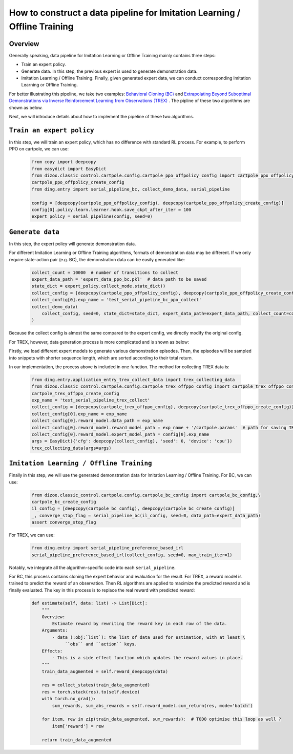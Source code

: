 How to construct a data pipeline for Imitation Learning / Offline Training
==============================================================

Overview
~~~~~~~~~~~~~~

Generally speaking, data pipeline for Imitation Learning or Offline Training mainly contains three steps:

- Train an expert policy.
- Generate data. In this step, the previous expert is used to generate demonstration data.
- Imitation Learning / Offline Training. Finally, given generated expert data, we can conduct corresponding Imitation Learning or Offline Training.

For better illustrating this pipeline, we take two examples: `Behavioral Cloning (BC) <http://www.cse.unsw.edu.au/~claude/papers/MI15.pdf>`_ and `Extrapolating Beyond Suboptimal Demonstrations via Inverse Reinforcement Learning from Observations (TREX) <https://arxiv.org/abs/1904.06387>`_ . The pipline of these two algorithms are shown as below.

.. image::
    images/offline.png
    :width: 500
    :align: center

Next, we will introduce details about how to implement the pipeline of these two algorithms.

``Train an expert policy``
~~~~~~~~~~~~~~

In this step, we will train an expert policy, which has no difference with standard RL process. For example, to perform PPO on cartpole, we can use:

   .. code:: python

      from copy import deepcopy
      from easydict import EasyDict
      from dizoo.classic_control.cartpole.config.cartpole_ppo_offpolicy_config import cartpole_ppo_offpolicy_config,\
      cartpole_ppo_offpolicy_create_config
      from ding.entry import serial_pipeline_bc, collect_demo_data, serial_pipeline

      config = [deepcopy(cartpole_ppo_offpolicy_config), deepcopy(cartpole_ppo_offpolicy_create_config)]
      config[0].policy.learn.learner.hook.save_ckpt_after_iter = 100
      expert_policy = serial_pipeline(config, seed=0)

``Generate data``
~~~~~~~~~~~~~~

In this step, the expert policy will generate demonstration data.

For different Imitation Learning or Offline Training algorithms, formats of demonstration data may be different. If we only require state-action pair (e.g. BC), the demonstration data can be easily generated like:

   .. code:: python

      collect_count = 10000  # number of transitions to collect
      expert_data_path = 'expert_data_ppo_bc.pkl'  # data path to be saved
      state_dict = expert_policy.collect_mode.state_dict()
      collect_config = [deepcopy(cartpole_ppo_offpolicy_config), deepcopy(cartpole_ppo_offpolicy_create_config)]
      collect_config[0].exp_name = 'test_serial_pipeline_bc_ppo_collect'
      collect_demo_data(
          collect_config, seed=0, state_dict=state_dict, expert_data_path=expert_data_path, collect_count=collect_count
      )

Because the collect config is almost the same compared to the expert config, we directly modify the original config.

For TREX, however, data generation process is more complicated and is shown as below:

.. image::
    images/trex.png
    :width: 500
    :align: center

Firstly, we load different expert models to generate various demonstration episodes. Then, the episodes will be sampled into snippets with shorter sequence length, which are sorted according to their total return.

In our implementation, the process above is included in one function. The method for collecting TREX data is:

   .. code:: python

      from ding.entry.application_entry_trex_collect_data import trex_collecting_data
      from dizoo.classic_control.cartpole.config.cartpole_trex_offppo_config import cartpole_trex_offppo_config,\
      cartpole_trex_offppo_create_config
      exp_name = 'test_serial_pipeline_trex_collect'
      collect_config = [deepcopy(cartpole_trex_offppo_config), deepcopy(cartpole_trex_offppo_create_config)]
      collect_config[0].exp_name = exp_name
      collect_config[0].reward_model.data_path = exp_name
      collect_config[0].reward_model.reward_model_path = exp_name + '/cartpole.params'  # path for saving TREX reward model
      collect_config[0].reward_model.expert_model_path = config[0].exp_name
      args = EasyDict({'cfg': deepcopy(collect_config), 'seed': 0, 'device': 'cpu'})
      trex_collecting_data(args=args)

``Imitation Learning / Offline Training``
~~~~~~~~~~~~~~

Finally in this step, we will use the generated demonstration data for Imitation Learning / Offline Training. For BC, we can use:

   .. code:: python
      
      from dizoo.classic_control.cartpole.config.cartpole_bc_config import cartpole_bc_config,\
      cartpole_bc_create_config
      il_config = [deepcopy(cartpole_bc_config), deepcopy(cartpole_bc_create_config)]
      _, converge_stop_flag = serial_pipeline_bc(il_config, seed=0, data_path=expert_data_path)
      assert converge_stop_flag

For TREX, we can use:

   .. code:: python

      from ding.entry import serial_pipeline_preference_based_irl
      serial_pipeline_preference_based_irl(collect_config, seed=0, max_train_iter=1)

Notably, we integrate all the algorithm-specific code into each ``serial_pipeline``.

For BC, this process contains cloning the expert behavior and evaluation for the result. For TREX, a reward model is trained to predict the reward of an observation. Then RL algorithms are applied to maximize the predicted reward and is finally evaluated. The key in this process is to replace the real reward with predicted reward:

   .. code:: python

     def estimate(self, data: list) -> List[Dict]:
         """
         Overview:
             Estimate reward by rewriting the reward key in each row of the data.
         Arguments:
             - data (:obj:`list`): the list of data used for estimation, with at least \
                  ``obs`` and ``action`` keys.
         Effects:
             - This is a side effect function which updates the reward values in place.
         """
         train_data_augmented = self.reward_deepcopy(data)

         res = collect_states(train_data_augmented)
         res = torch.stack(res).to(self.device)
         with torch.no_grad():
             sum_rewards, sum_abs_rewards = self.reward_model.cum_return(res, mode='batch')

         for item, rew in zip(train_data_augmented, sum_rewards):  # TODO optimise this loop as well ?
             item['reward'] = rew

         return train_data_augmented
